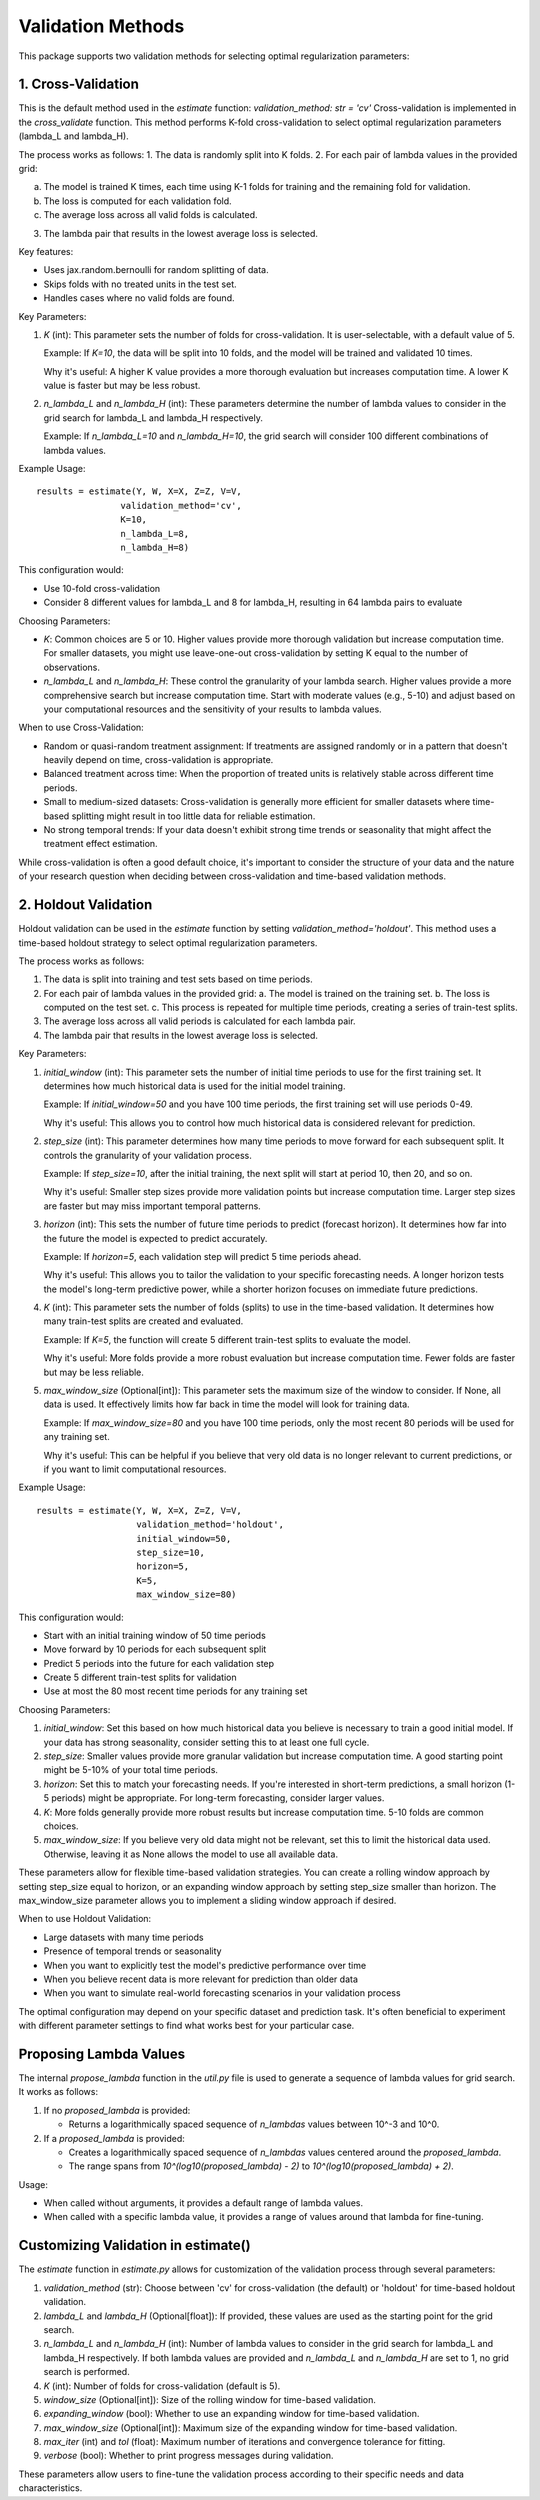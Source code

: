 Validation Methods
==================

This package supports two validation methods for selecting optimal regularization parameters:

1. Cross-Validation
-------------------
This is the default method used in the `estimate` function: `validation_method: str = 'cv'`
Cross-validation is implemented in the `cross_validate` function. This method performs K-fold cross-validation to select optimal regularization parameters (lambda_L and lambda_H).

The process works as follows:
1. The data is randomly split into K folds.
2. For each pair of lambda values in the provided grid:

a. The model is trained K times, each time using K-1 folds for training and the remaining fold for validation.
b. The loss is computed for each validation fold.
c. The average loss across all valid folds is calculated.

3. The lambda pair that results in the lowest average loss is selected.

Key features:

- Uses jax.random.bernoulli for random splitting of data.
- Skips folds with no treated units in the test set.
- Handles cases where no valid folds are found.

Key Parameters:

1. `K` (int):
   This parameter sets the number of folds for cross-validation. It is user-selectable, with a default value of 5.

   Example: If `K=10`, the data will be split into 10 folds, and the model will be trained and validated 10 times.

   Why it's useful: A higher K value provides a more thorough evaluation but increases computation time. A lower K value is faster but may be less robust.

2. `n_lambda_L` and `n_lambda_H` (int):
   These parameters determine the number of lambda values to consider in the grid search for lambda_L and lambda_H respectively.

   Example: If `n_lambda_L=10` and `n_lambda_H=10`, the grid search will consider 100 different combinations of lambda values.

Example Usage:

::

   results = estimate(Y, W, X=X, Z=Z, V=V,
                   validation_method='cv',
                   K=10,
                   n_lambda_L=8,
                   n_lambda_H=8)

This configuration would:

- Use 10-fold cross-validation
- Consider 8 different values for lambda_L and 8 for lambda_H, resulting in 64 lambda pairs to evaluate

Choosing Parameters:

- `K`: Common choices are 5 or 10. Higher values provide more thorough validation but increase computation time. For smaller datasets, you might use leave-one-out cross-validation by setting K equal to the number of observations.
- `n_lambda_L` and `n_lambda_H`: These control the granularity of your lambda search. Higher values provide a more comprehensive search but increase computation time. Start with moderate values (e.g., 5-10) and adjust based on your computational resources and the sensitivity of your results to lambda values.

When to use Cross-Validation:

- Random or quasi-random treatment assignment: If treatments are assigned randomly or in a pattern that doesn't heavily depend on time, cross-validation is appropriate.
- Balanced treatment across time: When the proportion of treated units is relatively stable across different time periods.
- Small to medium-sized datasets: Cross-validation is generally more efficient for smaller datasets where time-based splitting might result in too little data for reliable estimation.
- No strong temporal trends: If your data doesn't exhibit strong time trends or seasonality that might affect the treatment effect estimation.

While cross-validation is often a good default choice, it's important to consider the structure of your data and the nature of your research question when deciding between cross-validation and time-based validation methods.

2. Holdout Validation
---------------------
Holdout validation can be used in the `estimate` function by setting `validation_method='holdout'`. This method uses a time-based holdout strategy to select optimal regularization parameters.

The process works as follows:

1. The data is split into training and test sets based on time periods.
2. For each pair of lambda values in the provided grid:
   a. The model is trained on the training set.
   b. The loss is computed on the test set.
   c. This process is repeated for multiple time periods, creating a series of train-test splits.
3. The average loss across all valid periods is calculated for each lambda pair.
4. The lambda pair that results in the lowest average loss is selected.

Key Parameters:

1. `initial_window` (int):
   This parameter sets the number of initial time periods to use for the first training set.
   It determines how much historical data is used for the initial model training.

   Example: If `initial_window=50` and you have 100 time periods, the first training set will use periods 0-49.

   Why it's useful: This allows you to control how much historical data is considered relevant for prediction.

2. `step_size` (int):
   This parameter determines how many time periods to move forward for each subsequent split.
   It controls the granularity of your validation process.

   Example: If `step_size=10`, after the initial training, the next split will start at period 10, then 20, and so on.

   Why it's useful: Smaller step sizes provide more validation points but increase computation time. Larger step sizes are faster but may miss important temporal patterns.

3. `horizon` (int):
   This sets the number of future time periods to predict (forecast horizon).
   It determines how far into the future the model is expected to predict accurately.

   Example: If `horizon=5`, each validation step will predict 5 time periods ahead.

   Why it's useful: This allows you to tailor the validation to your specific forecasting needs. A longer horizon tests the model's long-term predictive power, while a shorter horizon focuses on immediate future predictions.

4. `K` (int):
   This parameter sets the number of folds (splits) to use in the time-based validation.
   It determines how many train-test splits are created and evaluated.

   Example: If `K=5`, the function will create 5 different train-test splits to evaluate the model.

   Why it's useful: More folds provide a more robust evaluation but increase computation time. Fewer folds are faster but may be less reliable.

5. `max_window_size` (Optional[int]):
   This parameter sets the maximum size of the window to consider. If None, all data is used.
   It effectively limits how far back in time the model will look for training data.

   Example: If `max_window_size=80` and you have 100 time periods, only the most recent 80 periods will be used for any training set.

   Why it's useful: This can be helpful if you believe that very old data is no longer relevant to current predictions, or if you want to limit computational resources.

Example Usage:

::

   results = estimate(Y, W, X=X, Z=Z, V=V,
                      validation_method='holdout',
                      initial_window=50,
                      step_size=10,
                      horizon=5,
                      K=5,
                      max_window_size=80)

This configuration would:

• Start with an initial training window of 50 time periods
• Move forward by 10 periods for each subsequent split
• Predict 5 periods into the future for each validation step
• Create 5 different train-test splits for validation
• Use at most the 80 most recent time periods for any training set

Choosing Parameters:

1. `initial_window`: Set this based on how much historical data you believe is necessary to train a good initial model. If your data has strong seasonality, consider setting this to at least one full cycle.
2. `step_size`: Smaller values provide more granular validation but increase computation time. A good starting point might be 5-10% of your total time periods.
3. `horizon`: Set this to match your forecasting needs. If you're interested in short-term predictions, a small horizon (1-5 periods) might be appropriate. For long-term forecasting, consider larger values.
4. `K`: More folds generally provide more robust results but increase computation time. 5-10 folds are common choices.
5. `max_window_size`: If you believe very old data might not be relevant, set this to limit the historical data used. Otherwise, leaving it as None allows the model to use all available data.

These parameters allow for flexible time-based validation strategies. You can create a rolling window approach by setting step_size equal to horizon, or an expanding window approach by setting step_size smaller than horizon. The max_window_size parameter allows you to implement a sliding window approach if desired.

When to use Holdout Validation:

• Large datasets with many time periods
• Presence of temporal trends or seasonality
• When you want to explicitly test the model's predictive performance over time
• When you believe recent data is more relevant for prediction than older data
• When you want to simulate real-world forecasting scenarios in your validation process

The optimal configuration may depend on your specific dataset and prediction task. It's often beneficial to experiment with different parameter settings to find what works best for your particular case.

Proposing Lambda Values
-----------------------
The internal `propose_lambda` function in the `util.py` file is used to generate a sequence of lambda values for grid search. It works as follows:

1. If no `proposed_lambda` is provided:

   • Returns a logarithmically spaced sequence of `n_lambdas` values between 10^-3 and 10^0.

2. If a `proposed_lambda` is provided:

   • Creates a logarithmically spaced sequence of `n_lambdas` values centered around the `proposed_lambda`.
   • The range spans from `10^(log10(proposed_lambda) - 2)` to `10^(log10(proposed_lambda) + 2)`.

Usage:

• When called without arguments, it provides a default range of lambda values.
• When called with a specific lambda value, it provides a range of values around that lambda for fine-tuning.

Customizing Validation in estimate()
------------------------------------
The `estimate` function in `estimate.py` allows for customization of the validation process through several parameters:

1. `validation_method` (str): Choose between 'cv' for cross-validation (the default) or 'holdout' for time-based holdout validation.

2. `lambda_L` and `lambda_H` (Optional[float]): If provided, these values are used as the starting point for the grid search.

3. `n_lambda_L` and `n_lambda_H` (int): Number of lambda values to consider in the grid search for lambda_L and lambda_H respectively. If both lambda values are provided and `n_lambda_L` and `n_lambda_H` are set to 1, no grid search is performed.

4. `K` (int): Number of folds for cross-validation (default is 5).

5. `window_size` (Optional[int]): Size of the rolling window for time-based validation.

6. `expanding_window` (bool): Whether to use an expanding window for time-based validation.

7. `max_window_size` (Optional[int]): Maximum size of the expanding window for time-based validation.

8. `max_iter` (int) and `tol` (float): Maximum number of iterations and convergence tolerance for fitting.

9. `verbose` (bool): Whether to print progress messages during validation.

These parameters allow users to fine-tune the validation process according to their specific needs and data characteristics.
